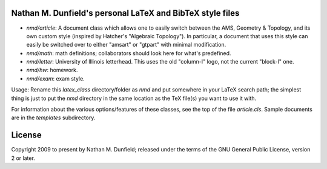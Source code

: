 Nathan M. Dunfield's personal LaTeX and BibTeX style files
==========================================================

* `nmd/article`: A document class which allows one to easily switch between 
  the AMS, Geometry & Topology, and its own custom style (inspired by 
  Hatcher's "Algebraic Topology").  In particular, a document that uses this 
  style can easily be switched over to either  "amsart" or "gtpart" with
  minimal modification.

* `nmd/math`: math definitions; collaborators should look here for what's 
  predefined.

* `nmd/letter`: University of Illinois letterhead. This uses the old
  "column-I" logo, not the current "block-I" one.

* `nmd/hw`: homework.

* `nmd/exam`: exam style.  

Usage: Rename this `latex_class` directory/folder as `nmd` and put
somewhere in your LaTeX search path; the simplest thing is just to put
the `nmd` directory in the same location as the TeX file(s) you want
to use it with.

For information about the various options/features of these classes,
see the top of the file `article.cls`.  Sample documents are in the
`templates` subdirectory.

License
=======

Copyright 2009 to present by Nathan M. Dunfield; released under the terms of
the GNU General Public License, version 2 or later. 
